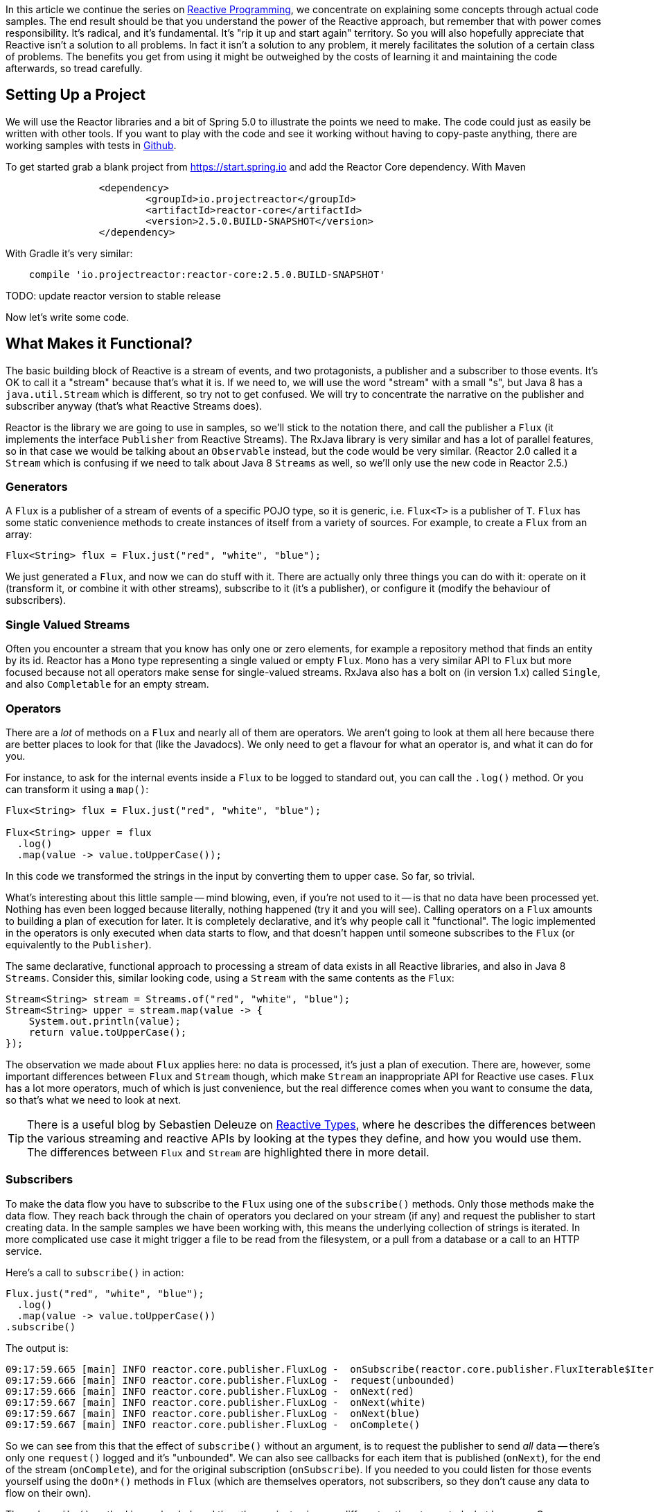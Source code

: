 :github: https://github.com/dsyer/reactive-notes
:master: {github}/blob/master
:parti: {master}/intro.adoc

In this article we continue the series on {parti}[Reactive Programming], we concentrate on explaining some concepts through actual code samples. The end result should be that you understand the power of the Reactive approach, but remember that with power comes responsibility. It's radical, and it's fundamental. It's "rip it up and start again" territory. So you will also hopefully appreciate that Reactive isn't a solution to all problems. In fact it isn't a solution to any problem, it merely facilitates the solution of a certain class of problems. The benefits you get from using it might be outweighed by the costs of learning it and maintaining the code afterwards, so tread carefully.

== Setting Up a Project

We will use the Reactor libraries and a bit of Spring 5.0 to illustrate the points we need to make. The code could just as easily be written with other tools. If you want to play with the code and see it working without having to copy-paste anything, there are working samples with tests in {github}[Github].

To get started grab a blank project from https://start.spring.io and add the Reactor Core dependency. With Maven 

```xml
		<dependency>
			<groupId>io.projectreactor</groupId>
			<artifactId>reactor-core</artifactId>
			<version>2.5.0.BUILD-SNAPSHOT</version>
		</dependency>
```

With Gradle it's very similar:

```java
    compile 'io.projectreactor:reactor-core:2.5.0.BUILD-SNAPSHOT'
```

TODO: update reactor version to stable release

Now let's write some code.

== What Makes it Functional?

The basic building block of Reactive is a stream of events, and two protagonists, a publisher and a subscriber to those events. It's OK to call it a "stream" because that's what it is. If we need to, we will use the word "stream" with a small "s", but Java 8 has a `java.util.Stream` which is different, so try not to get confused. We will try to concentrate the narrative on the publisher and subscriber anyway (that's what Reactive Streams does).

Reactor is the library we are going to use in samples, so we'll stick to the notation there, and call the publisher a `Flux` (it implements the interface `Publisher` from Reactive Streams). The RxJava library is very similar and has a lot of parallel features, so in that case we would be talking about an `Observable` instead, but the code would be very similar. (Reactor 2.0 called it a `Stream` which is confusing if we need to talk about Java 8 `Streams` as well, so we'll only use the new code in Reactor 2.5.)

=== Generators

A `Flux` is a publisher of a stream of events of a specific POJO type, so it is generic, i.e. `Flux<T>` is a publisher of `T`. `Flux` has some static convenience methods to create instances of itself from a variety of sources. For example, to create a `Flux` from an array:

```java
Flux<String> flux = Flux.just("red", "white", "blue");
```

We just generated a `Flux`, and now we can do stuff with it. There are actually only three things you can do with it: operate on it (transform it, or combine it with other streams), subscribe to it (it's a publisher), or configure it (modify the behaviour of subscribers).

=== Single Valued Streams

Often you encounter a stream that you know has only one or zero elements, for example a repository method that finds an entity by its id. Reactor has a `Mono` type representing a single valued or empty `Flux`. `Mono` has a very similar API to `Flux` but more focused because not all operators make sense for single-valued streams. RxJava also has a bolt on (in version 1.x) called `Single`, and also `Completable` for an empty stream.

=== Operators

There are a _lot_ of methods on a `Flux` and nearly all of them are operators. We aren't going to look at them all here because there are better places to look for that (like the Javadocs). We only need to get a flavour for what an operator is, and what it can do for you.

For instance, to ask for the internal events inside a `Flux` to be logged to standard out, you can call the `.log()` method. Or you can transform it using a `map()`:

```java
Flux<String> flux = Flux.just("red", "white", "blue");

Flux<String> upper = flux
  .log()
  .map(value -> value.toUpperCase());
```

In this code we transformed the strings in the input by converting them to upper case. So far, so trivial.

What's interesting about this little sample -- mind blowing, even, if you're not used to it -- is that no data have been processed yet. Nothing has even been logged because literally, nothing happened (try it and you will see). Calling operators on a `Flux` amounts to building a plan of execution for later. It is completely declarative, and it's why people call it "functional". The logic implemented in the operators is only executed when data starts to flow, and that doesn't happen until someone subscribes to the `Flux` (or equivalently to the `Publisher`).

The same declarative, functional approach to processing a stream of data exists in all Reactive libraries, and also in Java 8 `Streams`. Consider this, similar looking code, using a `Stream` with the same contents as the `Flux`:

```java
Stream<String> stream = Streams.of("red", "white", "blue");
Stream<String> upper = stream.map(value -> {
    System.out.println(value);
    return value.toUpperCase();
});
```

The observation we made about `Flux` applies here: no data is processed, it's just a plan of execution. There are, however, some important differences between `Flux` and `Stream` though, which make `Stream` an inappropriate API for Reactive use cases. `Flux` has a lot more operators, much of which is just convenience, but the real difference comes when you want to consume the data, so that's what we need to look at next.

TIP: There is a useful blog by Sebastien Deleuze on https://spring.io/blog/2016/04/19/understanding-reactive-types[Reactive Types], where he describes the differences between the various streaming and reactive APIs by looking at the types they define, and how you would use them. The differences between `Flux` and `Stream` are highlighted there in more detail.

=== Subscribers

To make the data flow you have to subscribe to the `Flux` using one of the `subscribe()` methods. Only those methods make the data flow. They reach back through the chain of operators you declared on your stream (if any) and request the publisher to start creating data. In the sample samples we have been working with, this means the underlying collection of strings is iterated. In more complicated use case it might trigger a file to be read from the filesystem, or a pull from a database or a call to an HTTP service.

Here's a call to `subscribe()` in action:

```java
Flux.just("red", "white", "blue");
  .log()
  .map(value -> value.toUpperCase())
.subscribe()
```

The output is:

```
09:17:59.665 [main] INFO reactor.core.publisher.FluxLog -  onSubscribe(reactor.core.publisher.FluxIterable$IterableSubscription@3ffc5af1)
09:17:59.666 [main] INFO reactor.core.publisher.FluxLog -  request(unbounded)
09:17:59.666 [main] INFO reactor.core.publisher.FluxLog -  onNext(red)
09:17:59.667 [main] INFO reactor.core.publisher.FluxLog -  onNext(white)
09:17:59.667 [main] INFO reactor.core.publisher.FluxLog -  onNext(blue)
09:17:59.667 [main] INFO reactor.core.publisher.FluxLog -  onComplete()
```

So we can see from this that the effect of `subscribe()` without an argument, is to request the publisher to send _all_ data -- there's only one `request()` logged and it's "unbounded". We can also see callbacks for each item that is published (`onNext`), for the end of the stream (`onComplete`), and for the original subscription (`onSubscribe`). If you needed to you could listen for those events yourself using the `doOn*()` methods in `Flux` (which are themselves operators, not subscribers, so they don't cause any data to flow on their own).

The `subscribe()` method is overloaded, and the other variants give you different options to control what happens. One important and convenient form is `subscribe()` with callbacks as arguments. The first argument is a `Consumer`, which gives you a callback with each of the items, and you can also optionally add a `Consumer` for an error if there is one, and a vanilla `Runnable` to execute when the stream is complete. For example, just with the per-item callback:

```java
Flux.just("red", "white", "blue");
    .log()
    .map(value -> value.toUpperCase())
.subscribe(System.out::println);
```

Here's the output:

```
09:56:12.680 [main] INFO reactor.core.publisher.FluxLog -  onSubscribe(reactor.core.publisher.FluxArray$ArraySubscription@59f99ea)
09:56:12.682 [main] INFO reactor.core.publisher.FluxLog -  request(unbounded)
09:56:12.682 [main] INFO reactor.core.publisher.FluxLog -  onNext(red)
RED
09:56:12.682 [main] INFO reactor.core.publisher.FluxLog -  onNext(white)
WHITE
09:56:12.682 [main] INFO reactor.core.publisher.FluxLog -  onNext(blue)
BLUE
09:56:12.682 [main] INFO reactor.core.publisher.FluxLog -  onComplete()
```

We could control the flow of data, and make it "bounded", in a variety of ways. The raw API for controlling it is the `Subscription` you get from a `Subscriber`. The equivalent long form of the short call to `subscribe()` above is:

```java
.subscribe(new Subscriber<String>() {

    @Override
    public void onSubscribe(Subscription s) {
        s.request(Long.MAX_VALUE);
    }
    @Override
        public void onNext(String t) {
    }
    @Override
        public void onError(Throwable t) {
    }
    @Override
        public void onComplete() {
    }

});
```

To control the flow, e.g. to consume at most 2 items at a time, you could use the `Subscription` more intelligently:

```java
.subscribe(new Subscriber<String>() {

    private long count = 0;
    private Subscription subscription;

    @Override
    public void onSubscribe(Subscription subscription) {
        this.subscription = subscription;
        subscription.request(2);
    }

    @Override
    public void onNext(String t) {
        count++;
        if (count>=2) {
            count = 0;
            subscription.request(2);
        }
     }
...
```

This `Subscriber` is "batching" items 2 at a time. It's a common use case so you might want to extract the implementation to a convenience class, and that would make the code more readable too. The output looks like this:

```
09:47:13.562 [main] INFO reactor.core.publisher.FluxLog -  onSubscribe(reactor.core.publisher.FluxArray$ArraySubscription@61832929)
09:47:13.564 [main] INFO reactor.core.publisher.FluxLog -  request(2)
09:47:13.564 [main] INFO reactor.core.publisher.FluxLog -  onNext(red)
09:47:13.565 [main] INFO reactor.core.publisher.FluxLog -  onNext(white)
09:47:13.565 [main] INFO reactor.core.publisher.FluxLog -  request(2)
09:47:13.565 [main] INFO reactor.core.publisher.FluxLog -  onNext(blue)
09:47:13.565 [main] INFO reactor.core.publisher.FluxLog -  onComplete()
```

=== Configurers

In fact the batching subscriber is such a common use case that there are convenience methods already available in `Flux`. They fall into the category of "configurers", operating on the `Flux` itself and not on the data. Generally a configurer modifies the behaviour of subscribers before they are added. The batching example above can be implemented like this:

```java
Flux.just("red", "white", "blue");
  .log()
  .map(value -> value.toUpperCase())
  .useCapacity(2)
.subscribe()
```

(note the call to `useCapacity()` before the subscription). The output:

```
10:25:43.739 [main] INFO reactor.core.publisher.FluxLog -  onSubscribe(reactor.core.publisher.FluxArray$ArraySubscription@4667ae56)
10:25:43.740 [main] INFO reactor.core.publisher.FluxLog -  request(2)
10:25:43.740 [main] INFO reactor.core.publisher.FluxLog -  onNext(red)
10:25:43.741 [main] INFO reactor.core.publisher.FluxLog -  onNext(white)
10:25:43.741 [main] INFO reactor.core.publisher.FluxLog -  request(2)
10:25:43.741 [main] INFO reactor.core.publisher.FluxLog -  onNext(blue)
10:25:43.741 [main] INFO reactor.core.publisher.FluxLog -  onComplete()
```

TIP: A library that will process streams for you, like Spring Reactive Web, can handle the configuration concerns, as well as the subscriptions. It's good to be able to push these concerns down the stack because it saves you from cluttering your code with non-business logic, making it more readable and easier to test and maintain. So as a rule, it is good if you can **avoid calling configurers**, or at least push that code into a processing layer, and out of the business logic.

=== Threads, Dispatchers and Background Processing

An interesting feature of all the logs above is that they are all on the "main" thread, which is the thread of the caller to `subscribe()`. This highlights an important point: Reactor is extremely frugal with threads, because that gives you the greatest chance of the best possible performance. That might be a surprising statement if you've been wrangling threads and thread pools and asynchronous executions for the last 5 years, trying to squeeze more juice out of your services. But it's true: in the absence of any imperative to switch threads, even if the JVM is optimized to handle threads very efficiently, it is always faster to do computation on a single thread. Reactor has handed you the keys to control all the asynchronous processing, and it assumes you know what you are doing.

`Flux` provides a few configurer methods that control the thread boundaries inside the eventual subscriber. For example, you can configure the subscriptions to be handled in a background thread using `Flux.subscribeOn()`:

```java
Flux.just("red", "white", "blue");
  .log()
  .map(String::toUpperCase)
  .subscribeOn(Executors.parallel())
.useCapacity(2)
.subscribe()
```

the result can be seen in the output:

```
13:43:41.279 [parallel-1-1] INFO reactor.core.publisher.FluxLog -  onSubscribe(reactor.core.publisher.FluxArray$ArraySubscription@58663fc3)
13:43:41.280 [parallel-1-1] INFO reactor.core.publisher.FluxLog -  request(2)
13:43:41.281 [parallel-1-1] INFO reactor.core.publisher.FluxLog -  onNext(red)
13:43:41.281 [parallel-1-1] INFO reactor.core.publisher.FluxLog -  onNext(white)
13:43:41.281 [parallel-1-1] INFO reactor.core.publisher.FluxLog -  request(2)
13:43:41.281 [parallel-1-1] INFO reactor.core.publisher.FluxLog -  onNext(blue)
13:43:41.281 [parallel-1-1] INFO reactor.core.publisher.FluxLog -  onComplete()
```

TIP: if you write this code yourself, or copy-paste it, remember to wait for the processing to stop before the JVM exits.

Note that the subscription, and all the processing, takes place on a background thread "parallel-1-1" -- this is the result of using `Executors.parallel()`, which is designed for dispatching CPU-intensive work (you don't care if it blocks because it all has to get done and it will only cost more to fan it out). We also want to be able to handle the opposite scenario, where the processing is I/O intensive and possibly blocking. In this case, you are adapting an underlying blocking API, and you just want to get it done as quickly as possible without blocking the caller. A thread pool is still your friend, and that's what you get from `Executors.concurrent()`. It's not appropriate for a fast consumer like our string transformation, but lets just look at what happens to the output when we switch executors:

```java
Flux.just("red", "white", "blue");
  .log()
  .map(String::toUpperCase)
  .subscribeOn(Executors.concurrent())
.useCapacity(2)
.subscribe()
```

```
13:52:24.017 [concurrent-2] INFO reactor.core.publisher.FluxLog -  onSubscribe(reactor.core.publisher.FluxArray$ArraySubscription@663d9dce)
13:52:24.019 [concurrent-2] INFO reactor.core.publisher.FluxLog -  request(2)
13:52:24.019 [concurrent-2] INFO reactor.core.publisher.FluxLog -  onNext(red)
13:52:24.020 [concurrent-2] INFO reactor.core.publisher.FluxLog -  onNext(white)
13:52:24.020 [concurrent-3] INFO reactor.core.publisher.FluxLog -  request(2)
13:52:24.020 [concurrent-3] INFO reactor.core.publisher.FluxLog -  onNext(blue)
13:52:24.020 [concurrent-3] INFO reactor.core.publisher.FluxLog -  onComplete()
```

Notice that there are now 2 threads processing the items, one for each "chunk" of data, separated by the "capacity" configuration. You might need to run this code a few times to get the same result because it's backed by a thread pool and the worker is selected essentially at random, so sometimes the same thread processes all the items.

TODO: Replace `Computations` with `Executors` (API change in Reactor 2.5.0.M3).

`Flux` also has a `publishOn()` method which is the same, but for the listeners (i.e. `onNext()` or consumer callbacks) instead of for the subscriber itself:

```java
Flux.just("red", "white", "blue");
  .log()
  .map(String::toUpperCase)
  .subscribeOn(Computations.concurrent())
  .publishOn(Executors.concurrent(), 2)
.subscribe(value -> {
    log.info("Consumed: " + value);
});
```

The output looks like this:

```
14:29:00.410 [concurrent-4] INFO reactor.core.publisher.FluxLog -  onSubscribe(reactor.core.publisher.FluxArray$ArraySubscription@53b06015)
14:29:00.412 [concurrent-4] INFO reactor.core.publisher.FluxLog -  request(2)
14:29:00.412 [concurrent-4] INFO reactor.core.publisher.FluxLog -  onNext(red)
14:29:00.412 [concurrent-4] INFO reactor.core.publisher.FluxLog -  onNext(white)
14:29:00.416 [parallel-1-1] INFO com.example.FluxFeaturesTests - Consumed: RED
14:29:00.416 [parallel-1-1] INFO com.example.FluxFeaturesTests - Consumed: WHITE
14:29:00.416 [concurrent-3] INFO reactor.core.publisher.FluxLog -  request(2)
14:29:00.416 [concurrent-3] INFO reactor.core.publisher.FluxLog -  onNext(blue)
14:29:00.416 [concurrent-3] INFO reactor.core.publisher.FluxLog -  onComplete()
14:29:00.416 [parallel-1-1] INFO com.example.FluxFeaturesTests - Consumed: BLUE
```

Notice that the consumer callbacks (logging "Consumed: ...") are on the publisher thread `parallel-1-1`. If you take out the `subscribeOn()` call, you might see all of the 2nd chunk of data processed on the `parallel-1-1` thread as well. This, again, is Reactor being frugal with threads -- if there's no explicit request to switch threads it stays on the same one for the next call, whatever that is.

=== Converters: The Subscribers from Dark Side

There is another way to subscribe to a stream, which is to call a converter method. `Flux` has `toStream()`, `toList()` and `toMap()`, and `Mono` has `get()` and `toFuture()`.

WARNING: A good rule of thumb is "**never call a converter**" (i.e. `get()` or the `to*()` methods on `Mono` and `Flux`).

These methods are only there as an escape hatch to bridge from Reactive to blocking, if you need to adapt to a legacy API, for instance. When you call `Mono.get()` you throw away all the benefits of the Reactive Streams. This is the key difference between Reactive Streams and Java 8 `Streams` -- the native Java `Stream` only has the "all or nothing" subscription model, the equivalent of `Mono.get()`. Of course `subscribe()` can block the calling thread as well, so it's just as dangerous as the converter methods, but you have more control -- you can prevent it from blocking by using `subscribeOn()` and you can drip the items through by applying back pressure and periodically deciding whether to continue.

== Conclusion

In this article we have covered the basics of the Reactive Streams and Reactor APIs. If you need to know more there are plenty of places to look, but there's no substitute for hands on coding, so use the code in {github}[GitHub] or head over to the https://github.com/reactor/lite-rx-api-hands-on[Lite RX Hands On] workshop if you need a place to start. So far, really this is just overhead, and we haven't learned much that we couldn't have done in a more obvious way using non-Reactive tools. The next article in the series will dig a little deeper into the blocking, dispatching and asynchronous sides of the Reactive model, and show you what opportunities there are to reap the real benefits of the whole approach.


